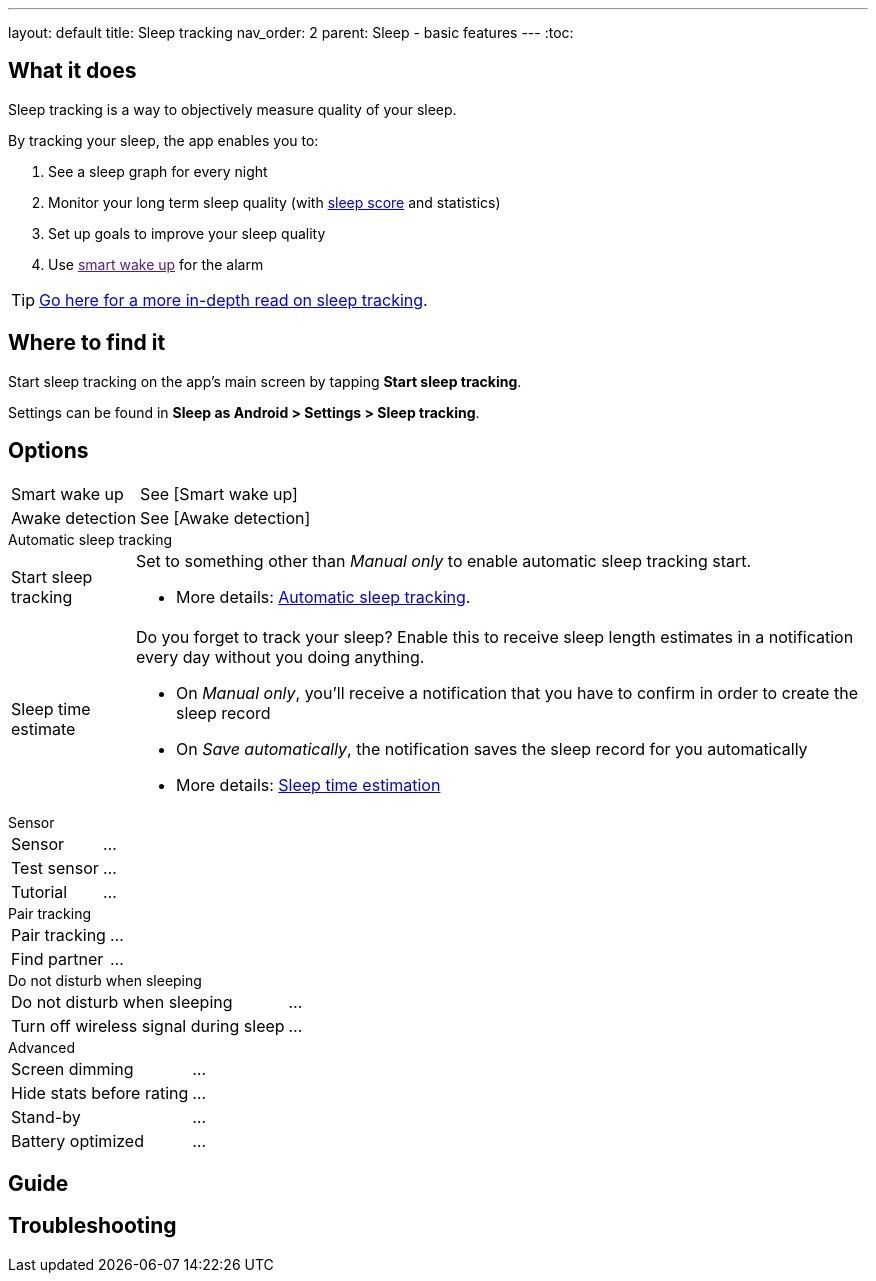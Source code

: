 ---
layout: default
title: Sleep tracking
nav_order: 2
parent: Sleep - basic features
---
:toc:

## What it does
.Sleep tracking is a way to objectively measure quality of your sleep.

By tracking your sleep, the app enables you to:

. See a sleep graph for every night
. Monitor your long term sleep quality (with link:../theory/sleepscore.html[sleep score] and statistics)
. Set up goals to improve your sleep quality
. Use link:[smart wake up] for the alarm

TIP: link:../theory/sleep_tracking_theory.html[Go here for a more in-depth read on sleep tracking].

## Where to find it
Start sleep tracking on the app's main screen by tapping *Start sleep tracking*.

Settings can be found in
*Sleep as Android > Settings > Sleep tracking*.

## Options
[horizontal]
Smart wake up:: See [Smart wake up]
Awake detection:: See [Awake detection]

.Automatic sleep tracking
[horizontal]
Start sleep tracking:: Set to something other than _Manual only_ to enable automatic sleep tracking start.
- More details: link:automatic_sleep_tracking.html[Automatic sleep tracking].
Sleep time estimate:: Do you forget to track your sleep? Enable this to receive sleep length estimates in a notification every day without you doing anything.
- On _Manual only_, you'll receive a notification that you have to confirm in order to create the sleep record
- On _Save automatically_, the notification saves the sleep record for you automatically
- More details: link:sleep_time_estimation.html[Sleep time estimation]

.Sensor
[horizontal]
Sensor:: ...
Test sensor:: ...
Tutorial:: ...

.Pair tracking
[horizontal]
Pair tracking:: ...
Find partner:: ...

.Do not disturb when sleeping
[horizontal]
Do not disturb when sleeping:: ...
Turn off wireless signal during sleep:: ...

.Advanced
[horizontal]
Screen dimming:: ...
Hide stats before rating:: ...
Stand-by:: ...
Battery optimized:: ...


## Guide

## Troubleshooting